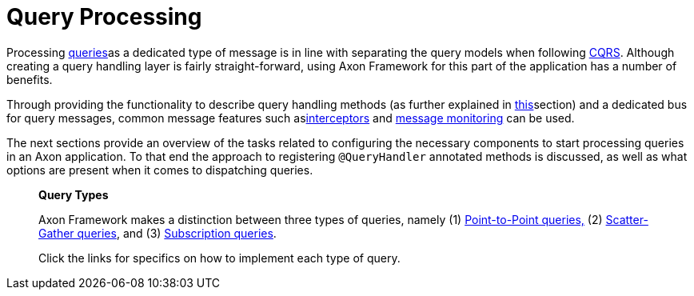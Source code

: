 = Query Processing

Processing link:./[queries]as a dedicated type of message is in line with separating the query models when following xref:../../architecture-overview/ddd-cqrs-concepts.adoc[CQRS].
Although creating a query handling layer is fairly straight-forward, using Axon Framework for this part of the application has a number of benefits.

Through providing the functionality to describe query handling methods (as further explained in xref:./query-handlers.adoc[this]section) and a dedicated bus for query messages, common message features such asxref:../messaging-concepts/message-intercepting.adoc[interceptors] and xref:../monitoring/metrics.adoc[message monitoring] can be used.

The next sections provide an overview of the tasks related to configuring the necessary components to start processing queries in an Axon application.
To that end the approach to registering `@QueryHandler` annotated methods is discussed, as well as what options are present when it comes to dispatching queries.

____
*Query Types*

Axon Framework makes a distinction between three types of queries, namely (1) link:query-dispatchers.md#point-to-point-queries[Point-to-Point queries,] (2) link:query-dispatchers.md#scatter-gather-queries[Scatter-Gather queries], and (3) link:query-dispatchers.md#subscription-queries[Subscription queries].

Click the links for specifics on how to implement each type of query.
____
